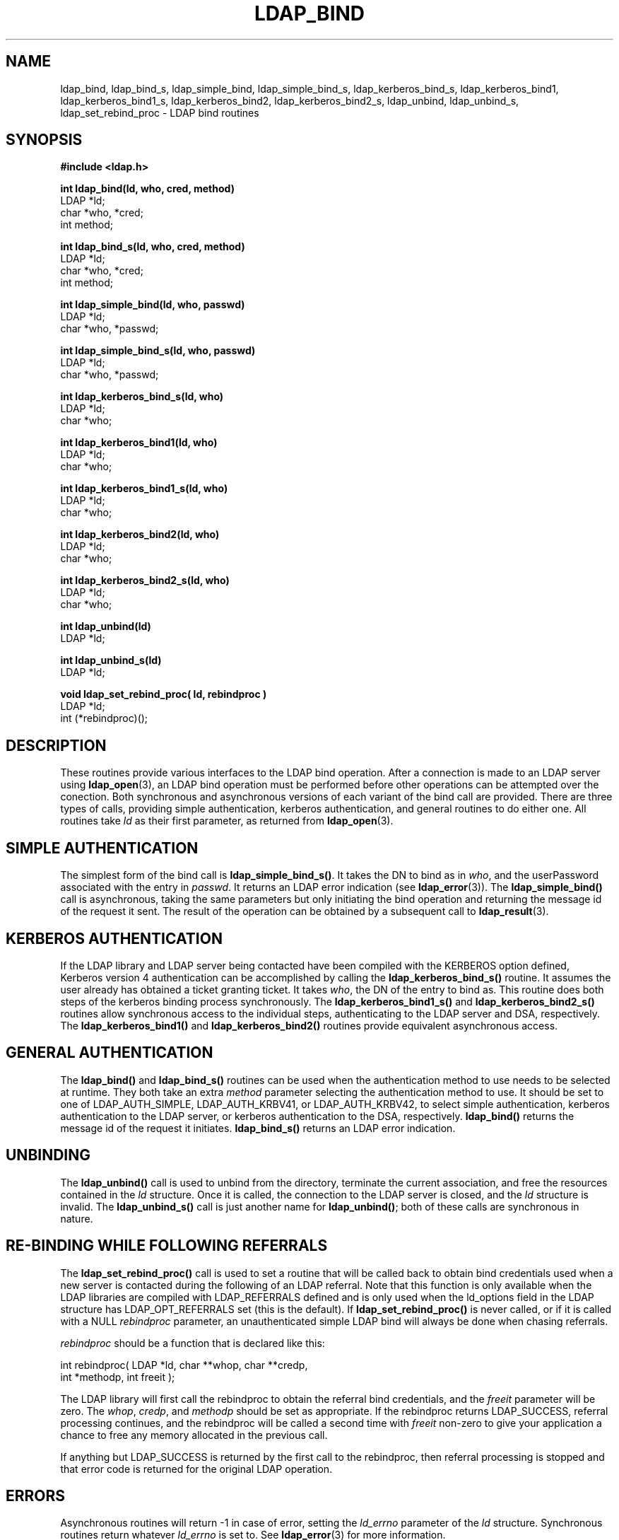 .TH LDAP_BIND 3 "22 September 1998" "OpenLDAP LDVERSION"
.\" $OpenLDAP$
.\" Copyright 1998-2000 The OpenLDAP Foundation All Rights Reserved.
.\" Copying restrictions apply.  See COPYRIGHT/LICENSE.
.SH NAME
ldap_bind, ldap_bind_s, ldap_simple_bind, ldap_simple_bind_s, ldap_kerberos_bind_s, ldap_kerberos_bind1, ldap_kerberos_bind1_s, ldap_kerberos_bind2, ldap_kerberos_bind2_s, ldap_unbind, ldap_unbind_s, ldap_set_rebind_proc \- LDAP bind routines
.SH SYNOPSIS
.nf
.ft B
#include <ldap.h>
.LP
.ft B
int ldap_bind(ld, who, cred, method)
.ft
LDAP *ld;
char *who, *cred;
int method;
.LP
.ft B
int ldap_bind_s(ld, who, cred, method)
.ft
LDAP *ld;
char *who, *cred;
int method;
.LP
.ft B
int ldap_simple_bind(ld, who, passwd)
.ft
LDAP *ld;
char *who, *passwd;
.LP
.ft B
int ldap_simple_bind_s(ld, who, passwd)
.ft
LDAP *ld;
char *who, *passwd;
.LP
.ft B
int ldap_kerberos_bind_s(ld, who)
.ft
LDAP *ld;
char *who;
.LP
.ft B
int ldap_kerberos_bind1(ld, who)
.ft
LDAP *ld;
char *who;
.LP
.ft B
int ldap_kerberos_bind1_s(ld, who)
.ft
LDAP *ld;
char *who;
.LP
.ft B
int ldap_kerberos_bind2(ld, who)
.ft
LDAP *ld;
char *who;
.LP
.ft B
int ldap_kerberos_bind2_s(ld, who)
.ft
LDAP *ld;
char *who;
.LP
.ft B
int ldap_unbind(ld)
.ft
LDAP *ld;
.LP
.ft B
int ldap_unbind_s(ld)
.ft
LDAP *ld;
.LP
.ft B
void ldap_set_rebind_proc( ld, rebindproc )
.ft
LDAP *ld;
int (*rebindproc)();
.SH DESCRIPTION
.LP
These routines provide various interfaces to the LDAP bind operation.
After a connection is made to an LDAP server using
.BR ldap_open (3),
an LDAP bind operation must be performed before other operations can
be attempted over the conection.  Both synchronous and asynchronous
versions of each variant of the bind call are provided.  There are
three types of calls, providing simple authentication, kerberos
authentication, and general routines to do either one.  All routines
take \fIld\fP as their first parameter, as returned from
.BR ldap_open (3).
.SH SIMPLE AUTHENTICATION
The simplest form of the bind call is
.BR ldap_simple_bind_s() .
It takes the DN to bind as in \fIwho\fP, and the userPassword associated
with the entry in \fIpasswd\fP.  It returns an LDAP error indication
(see
.BR ldap_error (3)).
The
.B ldap_simple_bind()
call is asynchronous,
taking the same parameters but only initiating the bind operation and
returning the message id of the request it sent.  The result of the
operation can be obtained by a subsequent call to
.BR ldap_result (3).
.SH KERBEROS AUTHENTICATION
If the LDAP library and LDAP server being contacted have been
compiled with the KERBEROS option defined,
Kerberos version 4 authentication can be accomplished by calling
the
.BR ldap_kerberos_bind_s()
routine.  It assumes the user already
has obtained a ticket granting ticket.  It takes \fIwho\fP, the DN
of the entry to bind as.  This routine does both steps of the
kerberos binding process synchronously.  The
.B ldap_kerberos_bind1_s()
and
.B ldap_kerberos_bind2_s()
routines allow synchronous access to the
individual steps, authenticating to the LDAP server and DSA, respectively.
The
.B ldap_kerberos_bind1()
and
.B ldap_kerberos_bind2()
routines provide equivalent asynchronous access.
.SH GENERAL AUTHENTICATION
The
.B ldap_bind()
and
.B ldap_bind_s()
routines can be used when the
authentication method to use needs to be selected at runtime.  They
both take an extra \fImethod\fP parameter selecting the authentication
method to use.  It should be set to one of LDAP_AUTH_SIMPLE,
LDAP_AUTH_KRBV41, or LDAP_AUTH_KRBV42, to select simple authentication,
kerberos authentication to the LDAP server, or kerberos authentication
to the DSA, respectively.
.B ldap_bind()
returns the message id of the request it initiates.
.B ldap_bind_s()
returns an LDAP error indication.
.SH UNBINDING
The
.B ldap_unbind()
call is used to unbind from the directory,
terminate the current association, and free the resources contained
in the \fIld\fP structure.  Once it is called, the connection to
the LDAP server is closed, and the \fIld\fP structure is invalid.
The
.B ldap_unbind_s()
call is just another name for
.BR ldap_unbind() ;
both of these calls are synchronous in nature.
.SH RE-BINDING WHILE FOLLOWING REFERRALS
The
.B ldap_set_rebind_proc()
call is used to set a routine that will be called back to obtain bind
credentials used when a new server is contacted during the following of
an LDAP referral.  Note that this function is only available when the
LDAP libraries are compiled with LDAP_REFERRALS defined and is only
used when the ld_options field in the LDAP structure has
LDAP_OPT_REFERRALS set (this is the default).  If
.B ldap_set_rebind_proc()
is never called, or if it is called with a NULL \fIrebindproc\fP
parameter, an unauthenticated simple LDAP bind will always be done
when chasing referrals.
.LP
\fIrebindproc\fP should be a function that is declared like this:
.LP
.nf
int rebindproc( LDAP *ld, char **whop, char **credp,
    int *methodp, int freeit );
.fi
.LP
The LDAP library will first call the rebindproc to obtain the
referral bind credentials, and the \fIfreeit\fP parameter will be
zero.  The \fIwhop\fP, \fIcredp\fP, and \fImethodp\fP should be
set as appropriate.  If the rebindproc returns LDAP_SUCCESS, referral
processing continues, and the rebindproc will be called a second
time with \fIfreeit\fP non-zero to give your application a chance to
free any memory allocated in the previous call.
.LP
If anything but LDAP_SUCCESS is returned by the first call to
the rebindproc, then referral processing is stopped and that error code
is returned for the original LDAP operation.
.SH ERRORS
Asynchronous routines will return -1 in case of error, setting the
\fIld_errno\fP parameter of the \fIld\fP structure.  Synchronous
routines return whatever \fIld_errno\fP is set to.  See
.BR ldap_error (3)
for more information.
.SH SEE ALSO
.BR ldap(3),
.BR ldap_error(3),
.BR ldap_open(3)
.SH ACKNOWLEDGEMENTS
.B	OpenLDAP
is developed and maintained by The OpenLDAP Project (http://www.openldap.org/).
.B	OpenLDAP
is derived from University of Michigan LDAP 3.3 Release.  
